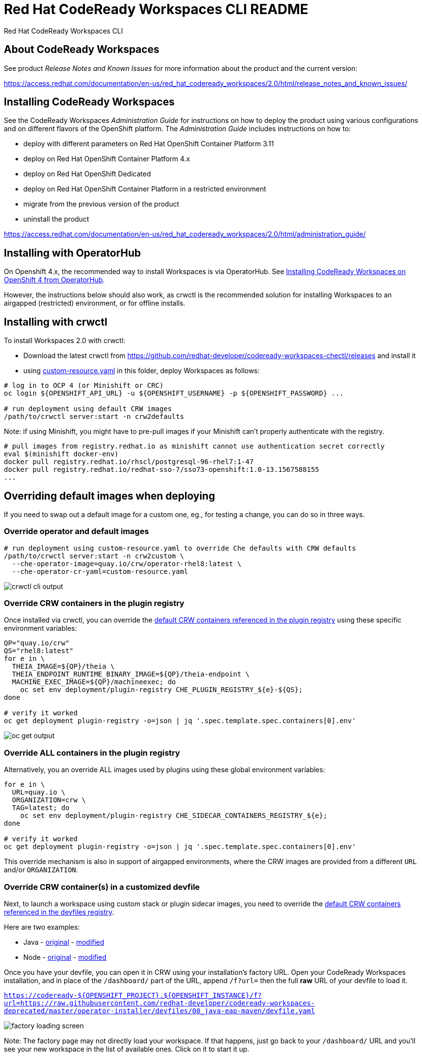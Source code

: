 = Red Hat CodeReady Workspaces CLI README

Red Hat CodeReady Workspaces CLI


== About CodeReady Workspaces

See product _Release Notes and Known Issues_ for more information about the product and the current version:

https://access.redhat.com/documentation/en-us/red_hat_codeready_workspaces/2.0/html/release_notes_and_known_issues/


== Installing CodeReady Workspaces

See the CodeReady Workspaces _Administration Guide_ for instructions on how to deploy the product using various configurations and on different flavors of the OpenShift platform. The _Administration Guide_ includes instructions on how to:

* deploy with different parameters on Red Hat OpenShift Container Platform 3.11
* deploy on Red Hat OpenShift Container Platform 4.x
* deploy on Red Hat OpenShift Dedicated
* deploy on Red Hat OpenShift Container Platform in a restricted environment
* migrate from the previous version of the product
* uninstall the product

https://access.redhat.com/documentation/en-us/red_hat_codeready_workspaces/2.0/html/administration_guide/

== Installing with OperatorHub

On Openshift 4.x, the recommended way to install Workspaces is via OperatorHub. See link:https://access.redhat.com/documentation/en-us/red_hat_codeready_workspaces/2.0/html-single/installation_guide/index#installing-codeready-workspaces-on-openshift-4-from-operatorhub_installing-codeready-workspaces-on-openshift-container-platform-4[Installing CodeReady Workspaces on OpenShift 4 from OperatorHub].

However, the instructions below should also work, as crwctl is the recommended solution for installing Workspaces to an airgapped (restricted) environment, or for offline installs.

== Installing with crwctl

To install Workspaces 2.0 with crwctl:

* Download the latest crwctl from https://github.com/redhat-developer/codeready-workspaces-chectl/releases and install it
* using link:custom-resource.yaml[custom-resource.yaml] in this folder, deploy Workspaces as follows:

```
# log in to OCP 4 (or Minishift or CRC)
oc login ${OPENSHIFT_API_URL} -u ${OPENSHIFT_USERNAME} -p ${OPENSHIFT_PASSWORD} ...

# run deployment using default CRW images
/path/to/crwctl server:start -n crw2defaults
```

Note: if using Minishift, you might have to pre-pull images if your Minishift can't properly authenticate with the registry.

```
# pull images from registry.redhat.io as minishift cannot use authentication secret correctly 
eval $(minishift docker-env)
docker pull registry.redhat.io/rhscl/postgresql-96-rhel7:1-47
docker pull registry.redhat.io/redhat-sso-7/sso73-openshift:1.0-13.1567588155
...
```

== Overriding default images when deploying

If you need to swap out a default image for a custom one, eg., for testing a change, you can do so in three ways.


=== Override operator and default images

```
# run deployment using custom-resource.yaml to override Che defaults with CRW defaults
/path/to/crwctl server:start -n crw2custom \
  --che-operator-image=quay.io/crw/operator-rhel8:latest \
  --che-operator-cr-yaml=custom-resource.yaml 
```

image:README.00_crwctl-cli.png[crwctl cli output]


=== Override CRW containers in the plugin registry

Once installed via crwctl, you can override the link:https://github.com/redhat-developer/codeready-workspaces/tree/master/dependencies/che-plugin-registry/v3/plugins/eclipse[default CRW containers referenced in the plugin registry] using these specific environment variables:

```
QP="quay.io/crw"
QS="rhel8:latest"
for e in \
  THEIA_IMAGE=${QP}/theia \
  THEIA_ENDPOINT_RUNTIME_BINARY_IMAGE=${QP}/theia-endpoint \
  MACHINE_EXEC_IMAGE=${QP}/machineexec; do
    oc set env deployment/plugin-registry CHE_PLUGIN_REGISTRY_${e}-${QS};
done

# verify it worked
oc get deployment plugin-registry -o=json | jq '.spec.template.spec.containers[0].env'
```
image:README.01_plugin-reg-overrides.png[oc get output]


=== Override ALL containers in the plugin registry

Alternatively, you an override ALL images used by plugins using these global environment variables:

```
for e in \
  URL=quay.io \
  ORGANIZATION=crw \
  TAG=latest; do
    oc set env deployment/plugin-registry CHE_SIDECAR_CONTAINERS_REGISTRY_${e};
done

# verify it worked
oc get deployment plugin-registry -o=json | jq '.spec.template.spec.containers[0].env'
```

This override mechanism is also in support of airgapped environments, where the CRW images are provided from a different `URL` and/or `ORGANIZATION`.


=== Override CRW container(s) in a customized devfile

Next, to launch a workspace using custom stack or plugin sidecar images, you need to override the link:https://github.com/redhat-developer/codeready-workspaces/tree/master/dependencies/che-devfile-registry/devfiles[default CRW containers referenced in the devfiles registry]. 

Here are two examples:

* Java - link:https://github.com/redhat-developer/codeready-workspaces/tree/master/dependencies/che-devfile-registry/devfiles/00_java-eap-maven/devfile.yaml[original] - link:devfiles/00_java-eap-maven/devfile.yaml[modified]
* Node - link:https://github.com/redhat-developer/codeready-workspaces/tree/master/dependencies/che-devfile-registry/devfiles/03_web-nodejs-simple/devfile.yaml[original] - link:devfiles/03_web-nodejs-simple/devfile.yaml[modified]

Once you have your devfile, you can open it in CRW using your installation's factory URL. Open your CodeReady Workspaces installation, and in place of the `/dashboard/` part of the URL, append `/f?url=` then the full *raw* URL of your devfile to load it.

`https://codeready-${OPENSHIFT_PROJECT}.${OPENSHIFT_INSTANCE}/f?url=https://raw.githubusercontent.com/redhat-developer/codeready-workspaces-deprecated/master/operator-installer/devfiles/00_java-eap-maven/devfile.yaml`

image:README.02_factory.png[factory loading screen]

Note: The factory page may not directly load your workspace. If that happens, just go back to your `/dashboard/` URL and you'll see your new workspace in the list of available ones. Click on it to start it up. 

image:README.03_workspaces.png[workspaces list]

Once your workspace loads, you should see something like this. You can run the sample app from the `Terminal` menu.

image:README.04_workspace-launched.png[launched java workspace]


=== Override ALL containers in the devfile registry

Alternatively, you an override ALL images used by devfiles using these global environment variables:

```
for e in \
  URL=quay.io \
  ORGANIZATION=crw \
  TAG=latest; do
    oc set env deployment/devfile-registry CHE_DEVFILE_IMAGES_REGISTRY_${e};
done

# verify it worked
oc get deployment devfile-registry -o=json | jq '.spec.template.spec.containers[0].env'
```

This override mechanism is also in support of airgapped environments, where the CRW images are provided from a different `URL` and/or `ORGANIZATION`.
